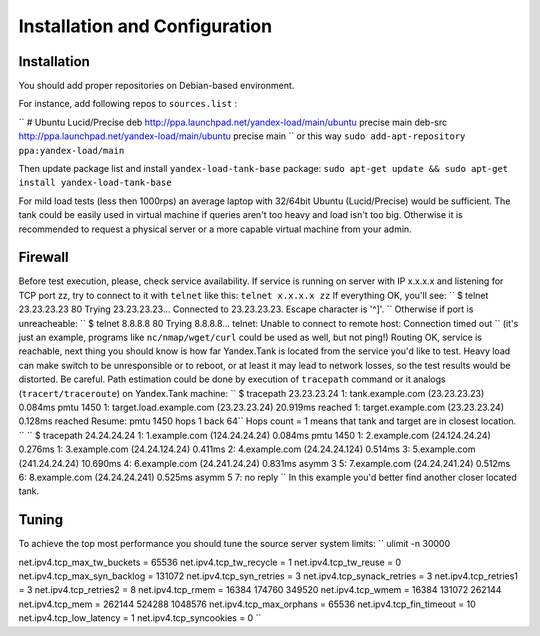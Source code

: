 Installation and Configuration
------------------------------

Installation
~~~~~~~~~~~~

You should add proper repositories on Debian-based environment.

For instance, add following repos to ``sources.list`` :

``
# Ubuntu Lucid/Precise 
deb http://ppa.launchpad.net/yandex-load/main/ubuntu precise main  
deb-src http://ppa.launchpad.net/yandex-load/main/ubuntu precise main
``
or this way ``sudo add-apt-repository ppa:yandex-load/main``

Then update package list and install ``yandex-load-tank-base`` package:
``sudo apt-get update && sudo apt-get install yandex-load-tank-base``

For mild load tests (less then 1000rps) an average laptop with 32/64bit
Ubuntu (Lucid/Precise) would be sufficient. The tank could be easily
used in virtual machine if queries aren't too heavy and load isn't too
big. Otherwise it is recommended to request a physical server or a more
capable virtual machine from your admin.

Firewall
~~~~~~~~

Before test execution, please, check service availability. If service is
running on server with IP x.x.x.x and listening for TCP port zz, try to
connect to it with ``telnet`` like this: ``telnet x.x.x.x zz`` If
everything OK, you'll see:
``
$ telnet 23.23.23.23 80 
Trying 23.23.23.23... 
Connected to 23.23.23.23. Escape character is '^]'.
``
Otherwise if port is unreacheable:
``
$ telnet 8.8.8.8 80 Trying 8.8.8.8... 
telnet: Unable to connect to remote host: Connection timed out
``
(it's just an example, programs like ``nc/nmap/wget/curl`` could be used
as well, but not ping!) 
Routing OK, service is reachable, next thing
you should know is how far Yandex.Tank is located from the service you'd
like to test. Heavy load can make switch to be unresponsible or to
reboot, or at least it may lead to network losses, so the test results
would be distorted. Be careful. Path estimation could be done by
execution of ``tracepath`` command or it analogs
(``tracert/traceroute``) on Yandex.Tank machine:
``
$ tracepath 23.23.23.24  
1:  tank.example.com (23.23.23.23)            0.084ms pmtu 1450  
1:  target.load.example.com (23.23.23.24)           20.919ms reached  
1:  target.example.com (23.23.23.24)            0.128ms reached      
Resume: pmtu 1450 hops 1 back 64``
Hops count = 1 means that tank and target are in closest location.
``
``
$ tracepath 24.24.24.24  
1:  1.example.com (124.24.24.24)                 0.084ms pmtu 1450  
1:  2.example.com (24.124.24.24)          0.276ms   
1:  3.example.com (24.24.124.24)          0.411ms   
2:  4.example.com (24.24.24.124)                0.514ms   
3:  5.example.com (241.24.24.24)              10.690ms   
4:  6.example.com (24.241.24.24)                  0.831ms asymm  3   
5:  7.example.com (24.24.241.24)                 0.512ms   
6:  8.example.com (24.24.24.241)                 0.525ms asymm  5   
7:  no reply
``
In this example you'd better find another closer located tank.

Tuning
~~~~~~

To achieve the top most performance you should tune the source server
system limits: 
``
ulimit -n 30000

net.ipv4.tcp\_max\_tw\_buckets = 65536 
net.ipv4.tcp\_tw\_recycle = 1
net.ipv4.tcp\_tw\_reuse = 0 
net.ipv4.tcp\_max\_syn\_backlog = 131072
net.ipv4.tcp\_syn\_retries = 3 
net.ipv4.tcp\_synack\_retries = 3
net.ipv4.tcp\_retries1 = 3 
net.ipv4.tcp\_retries2 = 8 
net.ipv4.tcp\_rmem = 16384 174760 349520 
net.ipv4.tcp\_wmem = 16384 131072 262144
net.ipv4.tcp\_mem = 262144 524288 1048576 
net.ipv4.tcp\_max\_orphans =
65536 net.ipv4.tcp\_fin\_timeout = 10 
net.ipv4.tcp\_low\_latency = 1
net.ipv4.tcp\_syncookies = 0
``